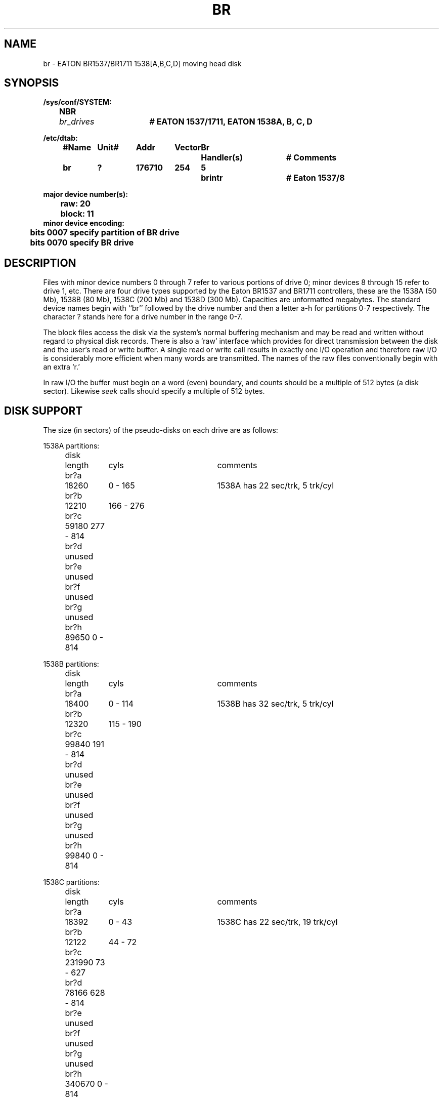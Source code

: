 .\" Copyright (c) 1980 Regents of the University of California.
.\" All rights reserved.  The Berkeley software License Agreement
.\" specifies the terms and conditions for redistribution.
.\"
.\"	@(#)br.4	6.2 (Berkeley) 8/29/87
.\"
.TH BR 4 "August 20, 1988"
.UC 2
.SH NAME
br \- EATON BR1537/BR1711 1538[A,B,C,D] moving head disk
.SH SYNOPSIS
.ft B
.nf
/sys/conf/SYSTEM:
	NBR	\fIbr_drives\fP	# EATON 1537/1711, EATON 1538A, B, C, D

/etc/dtab:
.ta .5i +\w'#Name 'u +\w'Unit# 'u +\w'177777 'u +\w'Vector 'u +\w'Br 'u +\w'xxxxxxx 'u +\w'xxxxxxx 'u
	#Name	Unit#	Addr	Vector	Br	Handler(s)		# Comments
\	br	?	176710	254	5	brintr		# Eaton 1537/8
.DT

major device number(s):
	raw: 20
	block: 11
minor device encoding:
	bits 0007 specify partition of BR drive
	bits 0070 specify BR drive
.fi
.ft R
.SH DESCRIPTION
Files with minor device numbers 0 through 7 refer to various portions
of drive 0;
minor devices 8 through 15 refer to drive 1, etc.
There are four drive types supported by the Eaton
BR1537 and BR1711 controllers,
these are the 1538A (50 Mb), 1538B (80 Mb), 1538C (200 Mb) and
1538D (300 Mb).  Capacities are unformatted megabytes.
The standard device names begin with ``br'' followed by
the drive number and then a letter a-h for partitions 0-7 respectively.
The character ? stands here for a drive number in the range 0-7.
.PP
The block files access the disk via the system's normal
buffering mechanism and may be read and written without regard to
physical disk records.  There is also a `raw' interface
which provides for direct transmission between the disk
and the user's read or write buffer.
A single read or write call results in exactly one I/O operation
and therefore raw I/O is considerably more efficient when
many words are transmitted.  The names of the raw files
conventionally begin with an extra `r.'
.PP
In raw I/O the buffer must begin on a word (even) boundary,
and counts should be a multiple of 512 bytes (a disk sector).
Likewise
.I seek
calls should specify a multiple of 512 bytes.
.SH "DISK SUPPORT"
The size (in sectors) of the
pseudo-disks on each drive are as follows:
.nf
.ta .5i +\w'disk  'u +\w'000000  'u +\w'000000  'u +\w'000 - 000  'u
.PP
.ne 10
1538A partitions:
	disk	 length	     cyls	comments
	br?a	  18260	  0  - 165	1538A has 22 sec/trk, 5 trk/cyl
	br?b	  12210	 166 - 276
	br?c	  59180  277 - 814
	br?d	  unused
	br?e	  unused
	br?f	  unused
	br?g	  unused
	br?h	  89650   0  - 814
.PP
.ne 10
1538B partitions:
	disk	 length	     cyls	comments
	br?a	  18400	  0  - 114	1538B has 32 sec/trk, 5 trk/cyl
	br?b	  12320	 115 - 190
	br?c	  99840  191 - 814
	br?d	  unused
	br?e	  unused
	br?f	  unused
	br?g	  unused
	br?h	  99840   0  - 814
.PP
.ne 10
1538C partitions:
	disk	 length	     cyls	comments
	br?a	  18392	  0  - 43	1538C has 22 sec/trk, 19 trk/cyl
	br?b	  12122	 44  - 72
	br?c	 231990  73 - 627
	br?d	  78166 628 - 814
	br?e	  unused
	br?f	  unused
	br?g	  unused
	br?h	 340670   0  - 814
.PP
.ne 10
1538D partitions:
	disk	 length	     cyls	comments
	br?a	  18240	  0  - 29	1538D has 32 sec/trk, 19 trk/cyl
	br?b	  12160	 30  - 49
	br?c	 232256  50 - 431
	br?d	 232256 432 - 813
	br?e	  unused
	br?f	  unused
	br?g	  unused
	br?h	 495520   0  - 814
.DT
.fi
.SH FILES
.ta \w'/dev/MAKEDEV.local  'u
/dev/br[0-7][a-h]	block files
.br
/dev/rbr[0-7][a-h]	raw files
.br
/dev/MAKEDEV	script to create special files
.br
/dev/MAKEDEV.local	script to localize special files
.DT
.SH "SEE ALSO"
ra(4),
ram(4),
rk(4),
rl(4),
rx(4),
si(4),
xp(4),
dtab(5),
autoconfig(8)
.SH DIAGNOSTICS
\fBbr%d%c: hard error sn%d cs2=%b ds=%b er=%b\fR.  An unrecoverable
error occurred during transfer of the specified sector of the specified
disk partition.  The contents of the cs2, ds and er registers are printed
in octal and symbolically with bits decoded.
The error was either unrecoverable, or a large number of retry attempts
(including offset positioning and drive recalibration) could not
recover the error.
.SH BUGS
In raw I/O
.I read
and
.IR write (2)
truncate file offsets to 512-byte block boundaries,
and
.I write
scribbles on the tail of incomplete blocks.
Thus,
in programs that are likely to access raw devices,
.I read, write
and
.IR lseek (2)
should always deal in 512-byte multiples.
.PP
DEC-standard error logging should be supported.
.PP
A program to analyze the logged error information (even in its
present reduced form) is needed.
.PP
The partition tables for the file systems should be read off of each
pack, as they are never quite what any single installation would prefer,
and this would make packs more portable.
.PP
Only the 1538D (300Mb) disk has been used with this driver, the
.IR disktab (5) 
file and
.IR newfs (8)
program only know about the 1538D.
